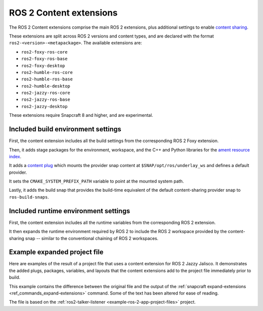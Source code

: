 .. _ros-2-content-extensions:

ROS 2 Content extensions
========================

The ROS 2 Content extensions comprise the main ROS 2 extensions, plus additional
settings to enable `content sharing <https://snapcraft.io/docs/content-interface>`_.

These extensions are split across ROS 2 versions and content types, and are declared
with the format ``ros2-<version>-<metapackage>``. The available extensions are:

- ``ros2-foxy-ros-core``
- ``ros2-foxy-ros-base``
- ``ros2-foxy-desktop``
- ``ros2-humble-ros-core``
- ``ros2-humble-ros-base``
- ``ros2-humble-desktop``
- ``ros2-jazzy-ros-core``
- ``ros2-jazzy-ros-base``
- ``ros2-jazzy-desktop``

These extensions require Snapcraft 8 and higher, and are experimental.


Included build environment settings
-----------------------------------

First, the content extension includes all the build settings from the corresponding ROS
2 Foxy extension.

Then, it adds stage packages for the environment, workspace, and the C++ and Python
libraries for the `ament resource index <https://github.com/ament/ament_index>`_.

It adds a `content plug <https://snapcraft.io/docs/content-interface>`_ which mounts the
provider snap content at ``$SNAP/opt/ros/underlay_ws`` and defines a default provider.

It sets the ``CMAKE_SYSTEM_PREFIX_PATH`` variable to point at the mounted system path.

Lastly, it adds the build snap that provides the build-time equivalent of the default
content-sharing provider snap to ``ros-build-snaps``.


Included runtime environment settings
-------------------------------------

First, the content extension includes all the runtime variables from the corresponding
ROS 2 extension.

It then expands the runtime environment required by ROS 2 to include the ROS 2 workspace
provided by the content-sharing snap -- similar to the conventional chaining of ROS 2
workspaces.


Example expanded project file
-----------------------------

Here are examples of the result of a project file that uses a content extension for
ROS 2 Jazzy Jalisco. It demonstrates the added plugs, packages, variables, and layouts
that the content extensions add to the project file immediately prior to build.

This example contains the difference between the original file and the output of the
:ref:`snapcraft expand-extensions <ref_commands_expand-extensions>` command. Some of the
text has been altered for ease of reading.

The file is based on the :ref:`ros2-talker-listener <example-ros-2-app-project-files>`
project.

.. collapse:: Expanded project file for ros2-talker-listener

    .. literalinclude:: ../code/extensions/ros-2-content-desktop-extension-talker-listener-expanded.diff
        :language: diff
        :lines: 3-
        :emphasize-lines: 18-38, 43-70
